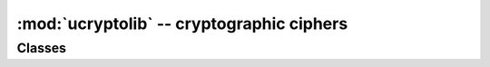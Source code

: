 :mod:`ucryptolib` -- cryptographic ciphers
==========================================

.. module:: ucryptolib
   :synopsis: cryptographic ciphers

Classes
-------

.. class:: aes

    .. classmethod:: __init__(key, mode, [IV])

        Initialize cipher object, suitable for encryption/decryption. Note:
        after initialization, cipher object can be use only either for
        encryption or decryption. Running decrypt() operation after encrypt()
        or vice versa is not supported.

        Parameters are:

            * *key* is an encryption/decryption key (bytes-like).
            * *mode* is:

                * ``1`` (or ``ucryptolib.MODE_ECB`` if it exists) for Electronic Code Book (ECB).
                * ``2`` (or ``ucryptolib.MODE_CBC`` if it exists) for Cipher Block Chaining (CBC).
                * ``6`` (or ``ucryptolib.MODE_CTR`` if it exists) for Counter mode (CTR).

            * *IV* is an initialization vector for CBC mode.
            * For Counter mode, *IV* is the initial value for the counter.

    .. method:: encrypt(in_buf, [out_buf])

        Encrypt *in_buf*. If no *out_buf* is given result is returned as a
        newly allocated `bytes` object. Otherwise, result is written into
        mutable buffer *out_buf*. *in_buf* and *out_buf* can also refer
        to the same mutable buffer, in which case data is encrypted in-place.

    .. method:: decrypt(in_buf, [out_buf])

        Like `encrypt()`, but for decryption.

.. class:: aesgcm

    .. classmethod:: __init__(key)

        Initialize a cipher object for Authenticated Encryption with
        Additional Data (AEAD) using AES in Galois Counter Mode,
        suitable for either encryption or decryption. AEAD protects
        the confidentiality of the plaintext and also protects the
        integrity of both plaintext and additional data.  Note: This
        object can be reused for both encryption and decryption
        operations in any order.
        
        Parameters are:

            * *key* is an encryption/decryption key (bytes-like).

    .. method:: encrypt(nonce, in_buf, [adata, [out_buf]])

        Encrypt the data in the buffer *in_buf* using the one-time
        initialisation value *nonce* and append an authentication tag
        based on the data in *in_buf* and optionally the additional
        data in the buffer *adata*. If no *out_buf* is given the
        result is returned as a newly allocated `bytes`
        object. Otherwise, the result is written into mutable buffer
        *out_buf* that should be 16 bytes longer than the input (to
        have space for the authentication tag). *adata* may be set to
        `None` if the (positional) *out_buf* is needed by no
        additional data is to be authenticated.
        
    .. method:: decrypt(nonce, in_buf, [adata, [out_buf]])

        Decrypt and authenticate the contents of the input buffer
        *in_buf* using the initialisation value *nonce* and optionally
        authenticating the additional data in *adata*. If no *out_buf*
        is given the result is returned as a newly allocated `bytes`
        object. Otherwise, the result is written into mutable buffer
        *out_buf* that should be 16 bytes shorter than the input
        (since the authentication tag will be removed). *adata* may be
        set to `None` if the (positional) *out_buf* is needed by no
        additional data is to be authenticated.
        
